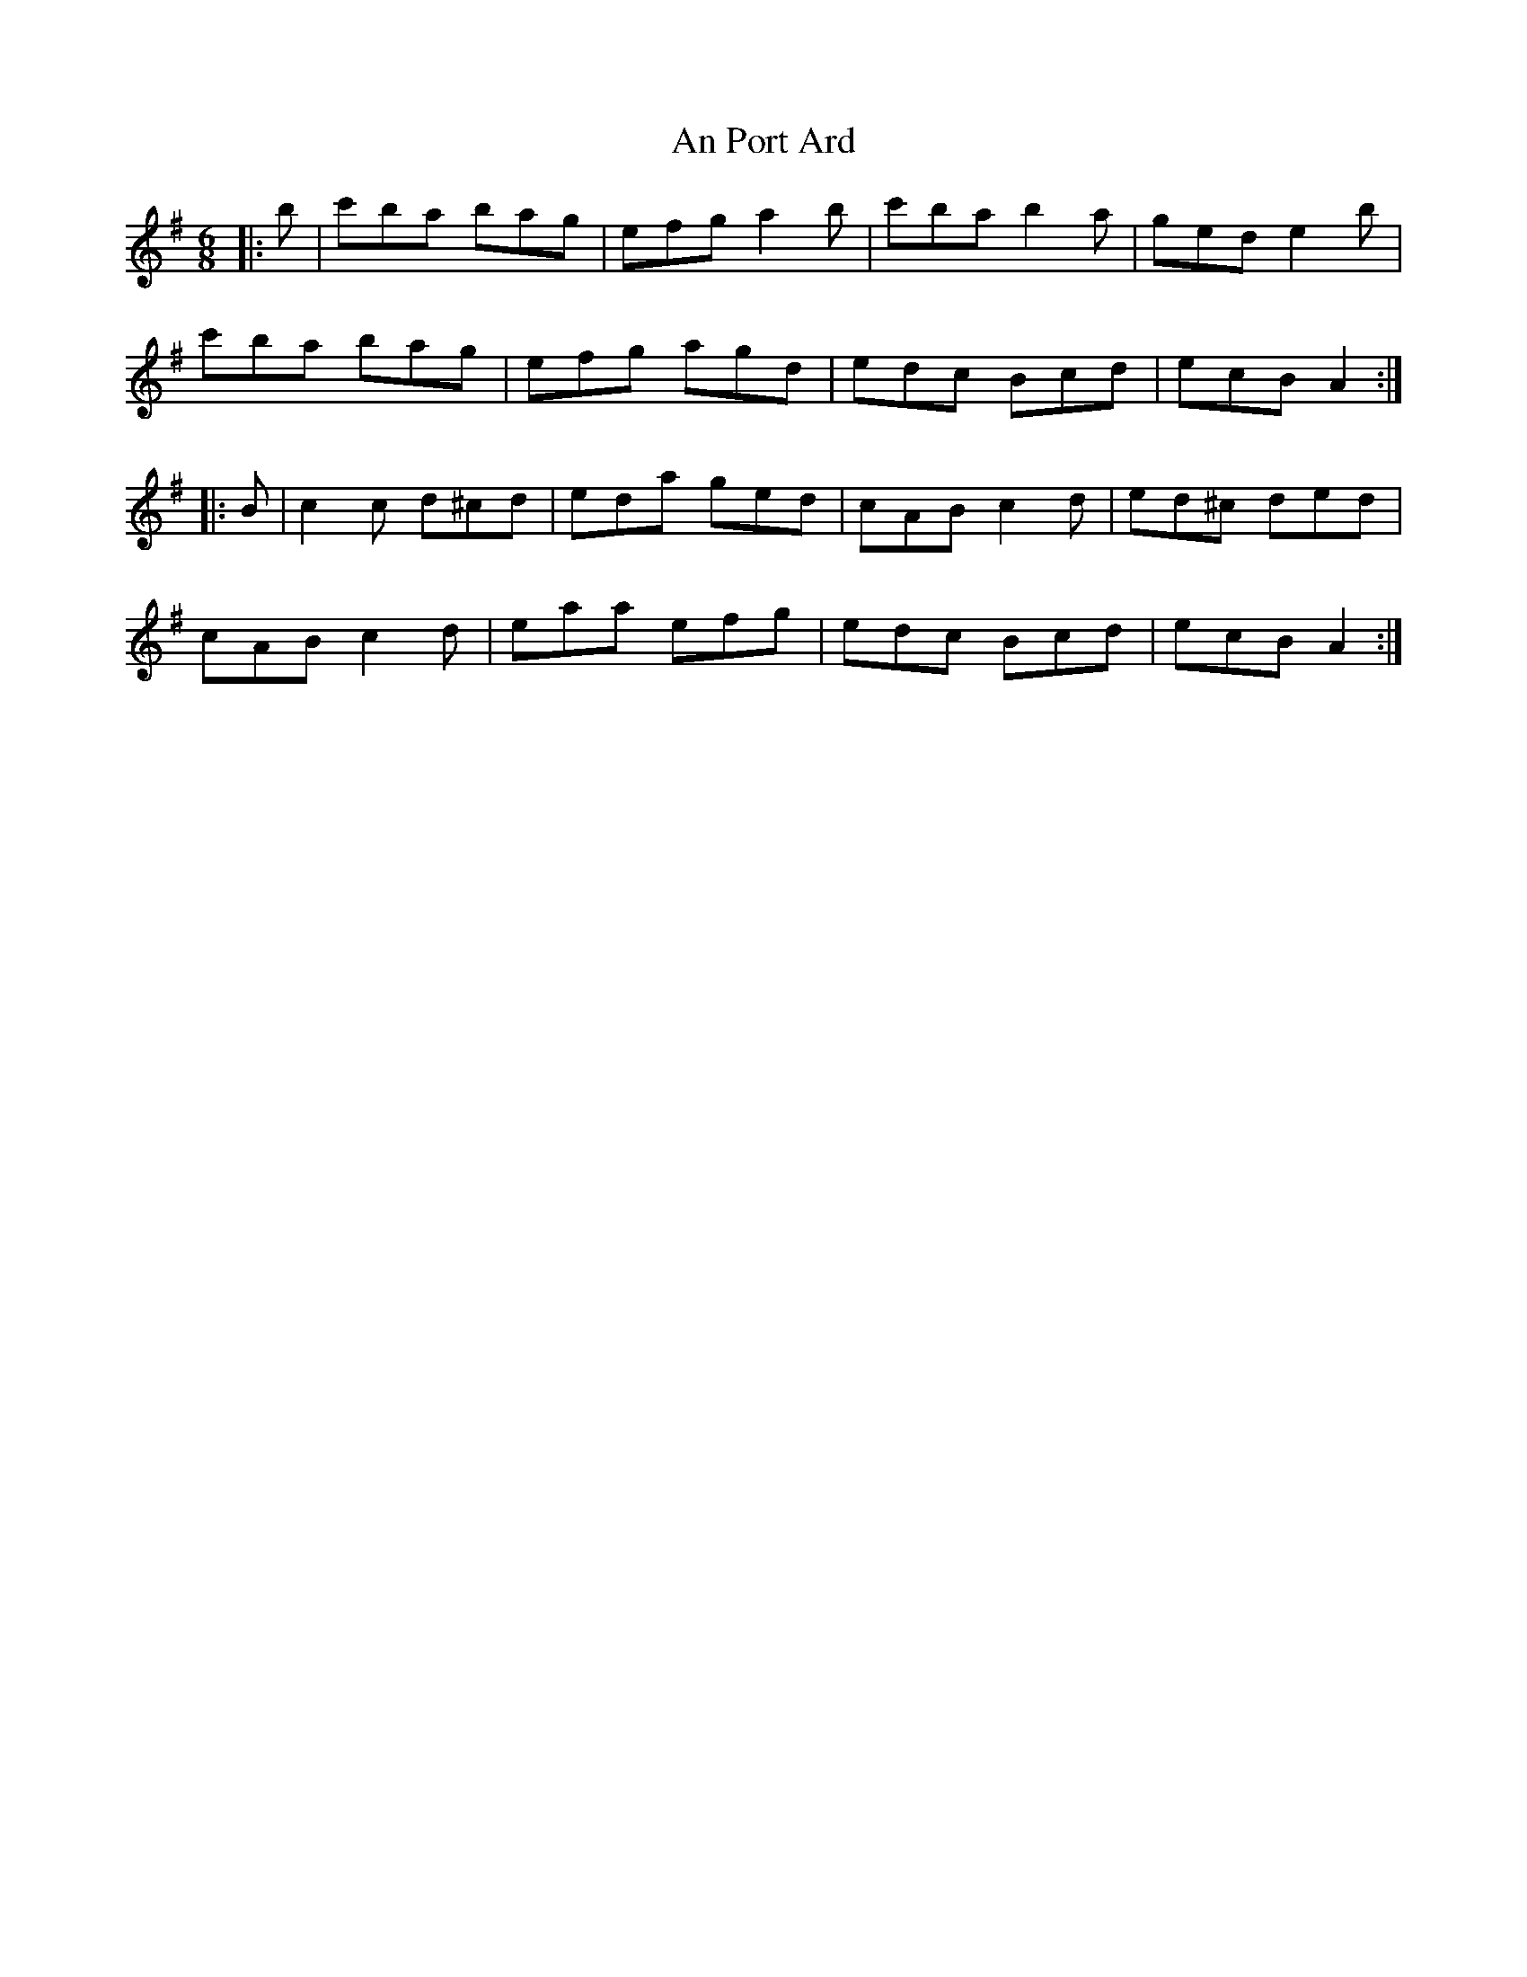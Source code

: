 X: 1355
T: An Port Ard
R: jig
M: 6/8
K: Adorian
|:b|c'ba bag|efg a2b|c'ba b2a|ged e2b|
c'ba bag|efg agd|edc Bcd|ecB A2:|
|:B|c2c d^cd|eda ged|cAB c2d|ed^c ded|
cAB c2d|eaa efg|edc Bcd|ecB A2:|

